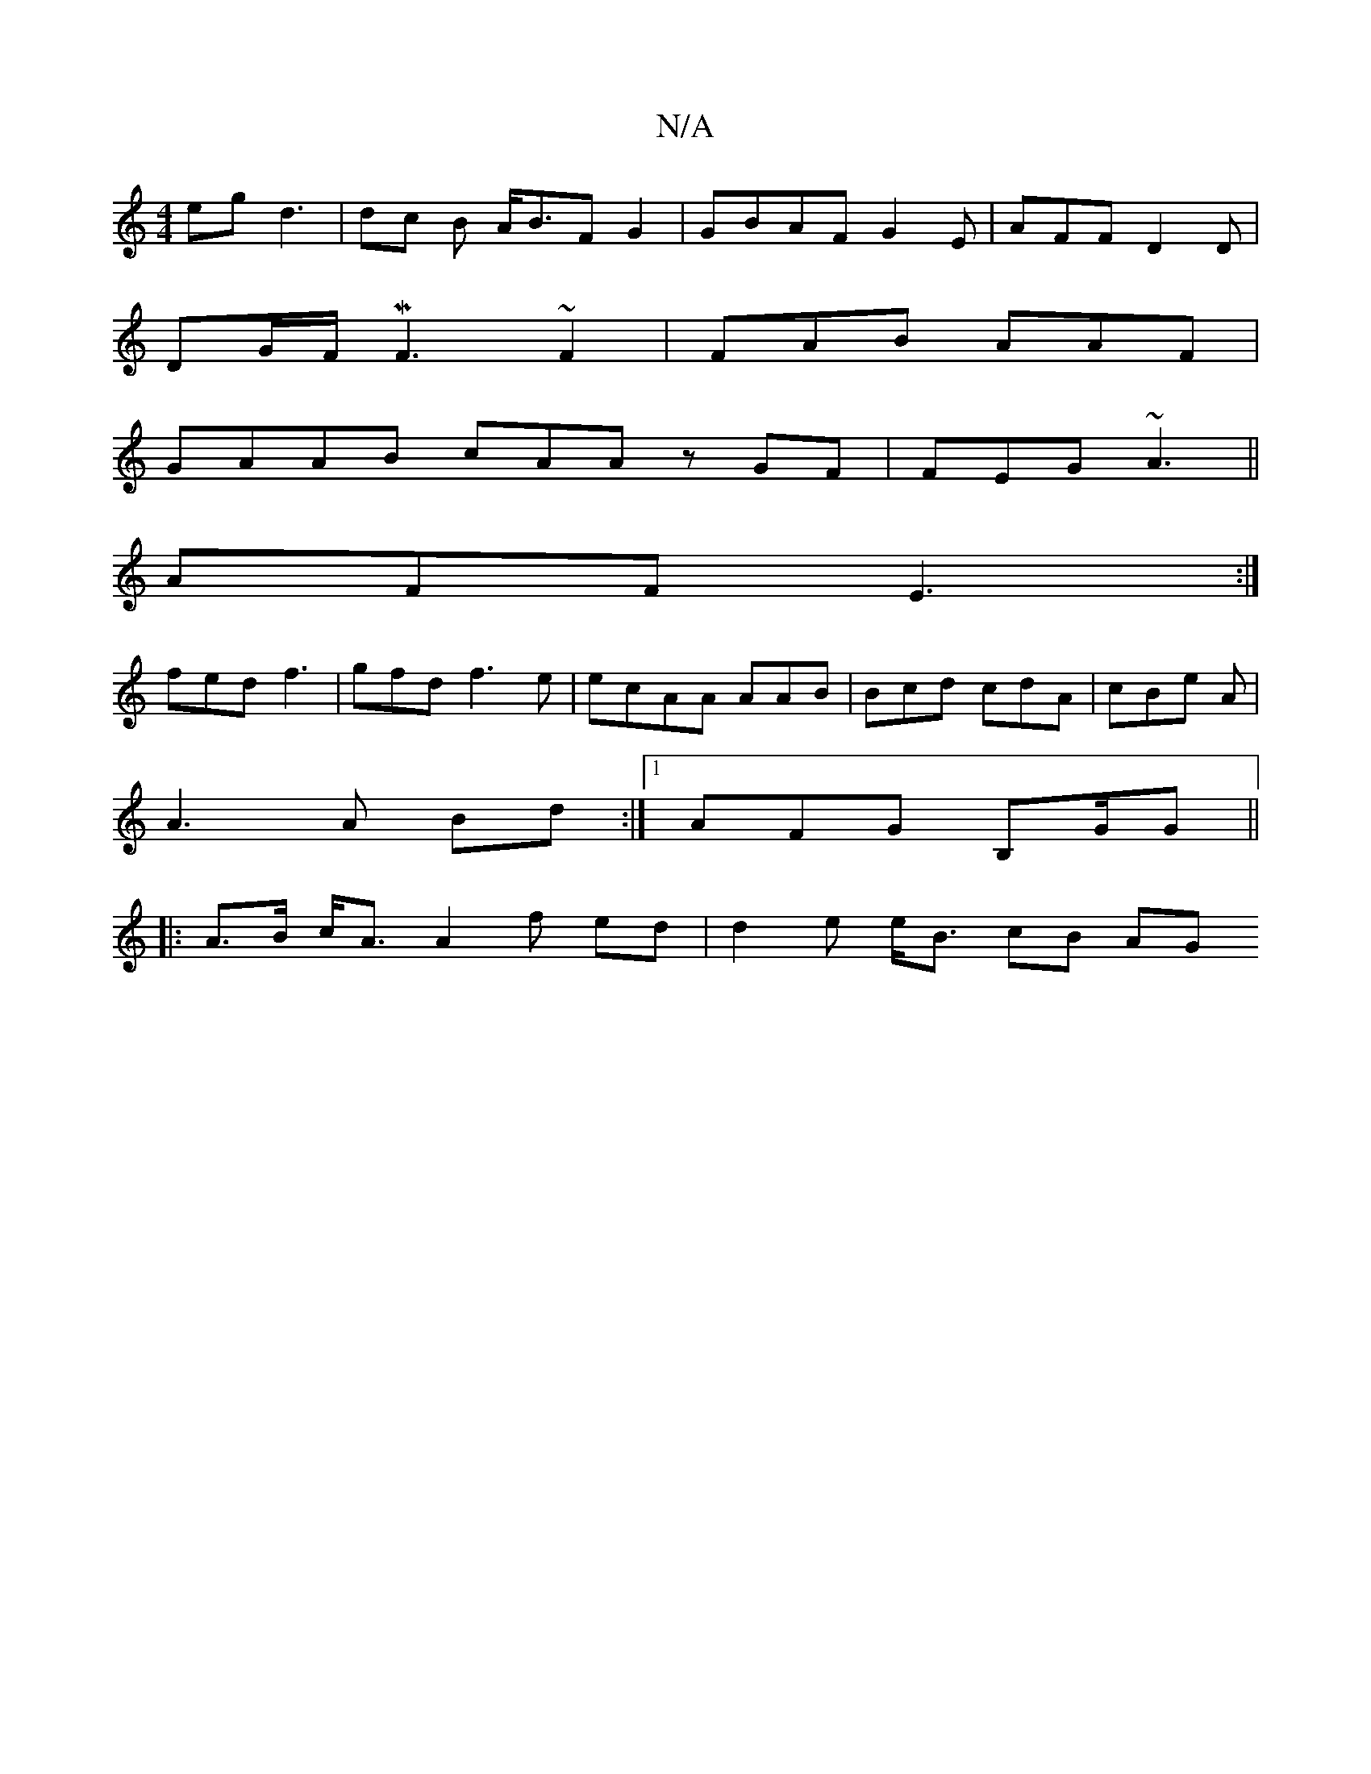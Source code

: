 X:1
T:N/A
M:4/4
R:N/A
K:Cmajor
eg d3 | dc B A<BF G2|GBAF G2 E | AFF D2D|
DG/F/ MF3 ~F2| FAB AAF |
GAAB cAA^| zGF|FEG ~A3 ||
AFF E3:|
fed f3 |gfd f3e |ecAA AAB|Bcd cdA | cBe A|
A3 A Bd:|1 AFG B,G/G||
|: A>B c<A A2 f ed|d2e e<B cB AG